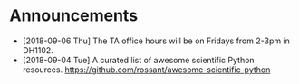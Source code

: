 #+OPTIONS: toc:nil
* Announcements

- [2018-09-06 Thu] The TA office hours will be on Fridays from 2-3pm in DH1102.
- [2018-09-04 Tue] A curated list of awesome scientific Python resources. https://github.com/rossant/awesome-scientific-python

* build                                                            :noexport:

#+BEGIN_SRC emacs-lisp
(org-html-export-to-html nil nil t t)
#+END_SRC

#+RESULTS:
: announcements.html
